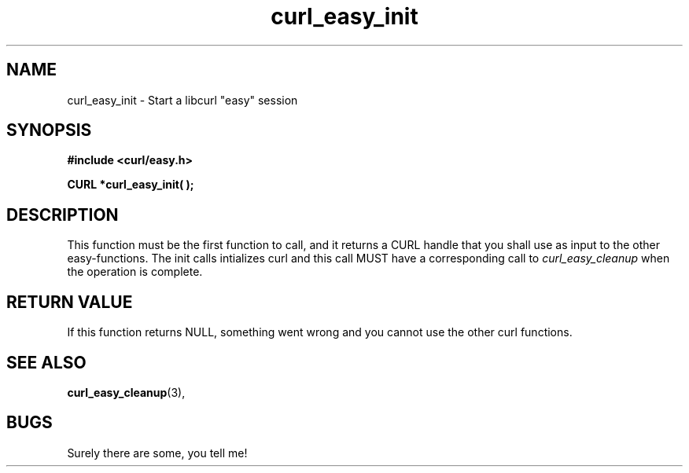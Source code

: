 .\" You can view this file with:
.\" nroff -man [file]
.\" Written by daniel@haxx.se
.\"
.TH curl_easy_init 3 "22 May 2000" "Curl 7.0" "libcurl Manual"
.SH NAME
curl_easy_init - Start a libcurl "easy" session
.SH SYNOPSIS
.B #include <curl/easy.h>
.sp
.BI "CURL *curl_easy_init( );"
.ad
.SH DESCRIPTION
This function must be the first function to call, and it returns a CURL handle
that you shall use as input to the other easy-functions. The init calls
intializes curl and this call MUST have a corresponding call to
.I curl_easy_cleanup
when the operation is complete.
.SH RETURN VALUE
If this function returns NULL, something went wrong and you cannot use the
other curl functions.
.SH "SEE ALSO"
.BR curl_easy_cleanup "(3), "
.SH BUGS
Surely there are some, you tell me!
